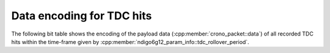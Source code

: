 .. _tdcpacket bit table:

Data encoding for TDC hits
--------------------------

The following bit table shows the encoding of the payload data
(:cpp:member:`crono_packet::data`) of all recorded TDC hits within
the time-frame given by :cpp:member:`ndigo6g12_param_info::tdc_rollover_period`.

.. only:: html

    +-------------+----+----+-----------------------------+---+---+---+---+---+-------------------+---+---+---+--------------------+
    | **Bit**     | 31 | 30 | ...                         | 9 | 8 | 7 | 6 | 5 | 4                 | 3 | 2 | 1 | 0                  |
    +-------------+----+----+-----------------------------+---+---+---+---+---+-------------------+---+---+---+--------------------+
    | **Data**    | Timestamp                                     | TDC hit flags                 |Channel number                  |
    +-------------+-----------------------------------------------+-------------------------------+--------------------------------+
    | **Details** |The timestamp is relative to                   | See :ref:`here<tdchitflags>`  | | :code:`0x0`: TDC channel 1   |
    |             |:cpp:member:`crono_packet::timestamp`          |                               | | :code:`0x1`: TDC channel 2   |
    |             |and is given in units of                       |                               | | :code:`0x2`: TDC channel 3   |
    |             |:cpp:member:`ndigo6g12_param_info::tdc_period`.|                               | | :code:`0x3`: TDC channel 4   |
    |             |                                               |                               | | :code:`0x4`: TRG             |
    |             |                                               |                               | | :code:`0x5`: GATE            |
    |             |                                               |                               | | :code:`0xD`: Dummy data      |
    |             |                                               |                               | | :code:`0xF`: Rollover marker |
    +-------------+-----------------------------------------------+-------------------------------+--------------------------------+

.. raw:: latex

    \begingroup
    \renewcommand\tabularxcolumn[1]{>{\Centering}p{#1}}
    \begin{tabularx}{\textwidth}{|l||X|X|c|X|X|X|X|X|X|X|X|X|X|}
        \hline
        Bit & 31 & 30 & \dots & 9 & 8 & 7 & 6 & 5 & 4 & 3 & 2 & 1 & 0 \\
        \hline
        Data & \multicolumn{5}{c|}{Timestamp} & \multicolumn{4}{c|}{TDC hit flags} & \multicolumn{4}{c|}{Channel number} \\
        \hline
    \end{tabularx}
    \endgroup

.. only:: latex

    Details:

    - The timestamp is relative to
      :cpp:member:`crono_packet::timestamp`
      and is given in units of
      :cpp:member:`ndigo6g12_param_info::tdc_period`.
    - See :numref:`Section %s<tdchitflags>` for an overview of the TDC hit flags.
    - | The channel numbers are:
      | :code:`0x0`: TDC channel 1
      | :code:`0x1`: TDC channel 2
      | :code:`0x2`: TDC channel 3
      | :code:`0x3`: TDC channel 4
      | :code:`0x4`: TRG
      | :code:`0x5`: GATE
      | :code:`0xD`: Dummy data
      | :code:`0xF`: Rollover marker